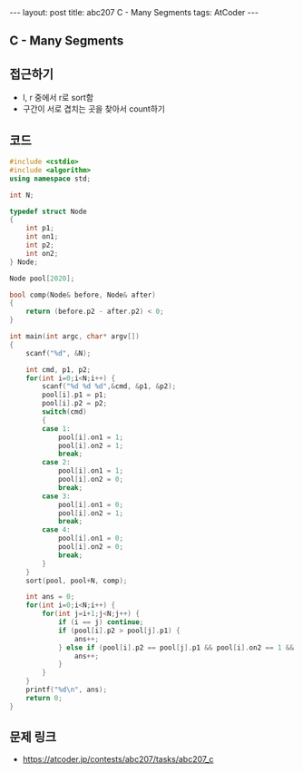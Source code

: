 #+HTML: ---
#+HTML: layout: post
#+HTML: title: abc207 C - Many Segments
#+HTML: tags: AtCoder
#+HTML: ---
#+OPTIONS: ^:nil

** C - Many Segments

** 접근하기
- l, r 중에서 r로 sort함
- 구간이 서로 겹치는 곳을 찾아서 count하기

** 코드
#+BEGIN_SRC cpp
#include <cstdio>
#include <algorithm>
using namespace std;

int N;

typedef struct Node
{
    int p1;
    int on1;
    int p2;
    int on2;
} Node;

Node pool[2020];

bool comp(Node& before, Node& after)
{
    return (before.p2 - after.p2) < 0;
}

int main(int argc, char* argv[])
{
    scanf("%d", &N);

    int cmd, p1, p2;
    for(int i=0;i<N;i++) {
        scanf("%d %d %d",&cmd, &p1, &p2);
        pool[i].p1 = p1; 
        pool[i].p2 = p2; 
        switch(cmd)
        {
        case 1:
            pool[i].on1 = 1; 
            pool[i].on2 = 1; 
            break;
        case 2:
            pool[i].on1 = 1; 
            pool[i].on2 = 0; 
            break;
        case 3:
            pool[i].on1 = 0; 
            pool[i].on2 = 1; 
            break;
        case 4:
            pool[i].on1 = 0; 
            pool[i].on2 = 0; 
            break;
        }
    }
    sort(pool, pool+N, comp);
    
    int ans = 0;
    for(int i=0;i<N;i++) {
        for(int j=i+1;j<N;j++) {
            if (i == j) continue;
            if (pool[i].p2 > pool[j].p1) {
                ans++;
            } else if (pool[i].p2 == pool[j].p1 && pool[i].on2 == 1 && pool[j].on1 == 1) {
                ans++;
            }
        }
    }
    printf("%d\n", ans);
    return 0;
}
#+END_SRC

** 문제 링크
- https://atcoder.jp/contests/abc207/tasks/abc207_c
